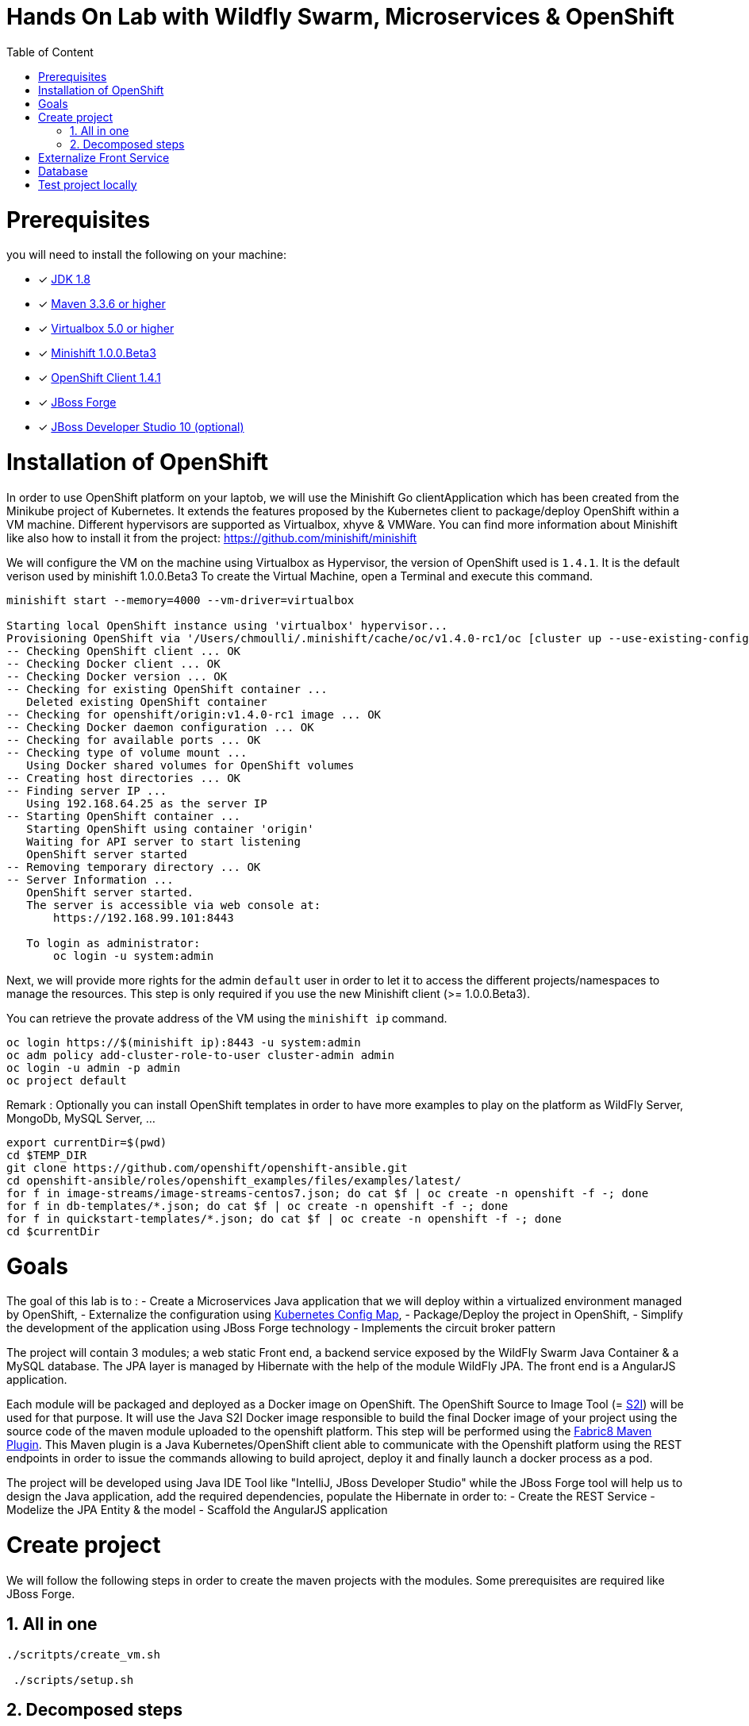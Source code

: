 :sectanchors:
:toc: macro
:toclevels: 2
:toc-title: Table of Content
:numbered:

= Hands On Lab with Wildfly Swarm, Microservices & OpenShift

toc::[]

# Prerequisites

you will need to install the following on your machine:

- [x] http://www.oracle.com/technetwork/java/javase/downloads/jdk8-downloads-2133151.html[JDK 1.8]
- [x] https://maven.apache.org/download.cgi[Maven 3.3.6 or higher]
- [x] https://www.virtualbox.org/wiki/Downloads[Virtualbox 5.0 or higher]
- [x] https://github.com/minishift/minishift[Minishift 1.0.0.Beta3]
- [x] https://github.com/openshift/origin/releases/tag/v1.4.1[OpenShift Client 1.4.1]
- [x] https://forge.jboss.org/download[JBoss Forge]
- [x] http://developers.redhat.com/products/devstudio/download/?referrer=jbd[JBoss Developer Studio 10 (optional)]

# Installation of OpenShift

In order to use OpenShift platform on your laptob, we will use the Minishift Go clientApplication which has been created from the Minikube project of Kubernetes. It extends the features proposed by the Kubernetes client to package/deploy
OpenShift within a VM machine. Different hypervisors are supported as Virtualbox, xhyve & VMWare. You can find more information about Minishift like also how to install it from the project:
https://github.com/minishift/minishift

We will configure the VM on the machine using Virtualbox as Hypervisor, the version of OpenShift used is `1.4.1`. It is the default verison used by minishift 1.0.0.Beta3
To create the Virtual Machine, open a Terminal and execute this command.

[source]
----
minishift start --memory=4000 --vm-driver=virtualbox

Starting local OpenShift instance using 'virtualbox' hypervisor...
Provisioning OpenShift via '/Users/chmoulli/.minishift/cache/oc/v1.4.0-rc1/oc [cluster up --use-existing-config --host-config-dir /var/lib/minishift/openshift.local.config --host-data-dir /var/lib/minishift/hostdata]'
-- Checking OpenShift client ... OK
-- Checking Docker client ... OK
-- Checking Docker version ... OK
-- Checking for existing OpenShift container ...
   Deleted existing OpenShift container
-- Checking for openshift/origin:v1.4.0-rc1 image ... OK
-- Checking Docker daemon configuration ... OK
-- Checking for available ports ... OK
-- Checking type of volume mount ...
   Using Docker shared volumes for OpenShift volumes
-- Creating host directories ... OK
-- Finding server IP ...
   Using 192.168.64.25 as the server IP
-- Starting OpenShift container ...
   Starting OpenShift using container 'origin'
   Waiting for API server to start listening
   OpenShift server started
-- Removing temporary directory ... OK
-- Server Information ...
   OpenShift server started.
   The server is accessible via web console at:
       https://192.168.99.101:8443

   To login as administrator:
       oc login -u system:admin
----

Next, we will provide more rights for the admin `default` user in order to let it to access the different projects/namespaces to manage the resources.
This step is only required if you use the new Minishift client (>= 1.0.0.Beta3).

You can retrieve the provate address of the VM using the `minishift ip` command.

[source]
----
oc login https://$(minishift ip):8443 -u system:admin
oc adm policy add-cluster-role-to-user cluster-admin admin
oc login -u admin -p admin
oc project default
----

Remark : Optionally you can install OpenShift templates in order to have more examples to play on the platform as WildFly Server, MongoDb, MySQL Server, ...

[source]
----
export currentDir=$(pwd)
cd $TEMP_DIR
git clone https://github.com/openshift/openshift-ansible.git
cd openshift-ansible/roles/openshift_examples/files/examples/latest/
for f in image-streams/image-streams-centos7.json; do cat $f | oc create -n openshift -f -; done
for f in db-templates/*.json; do cat $f | oc create -n openshift -f -; done
for f in quickstart-templates/*.json; do cat $f | oc create -n openshift -f -; done
cd $currentDir
----

# Goals

The goal of this lab is to :
- Create a Microservices Java application that we will deploy within a virtualized environment managed by OpenShift,
- Externalize the configuration using https://kubernetes.io/docs/user-guide/configmap/[Kubernetes Config Map],
- Package/Deploy the project in OpenShift,
- Simplify the development of the application using JBoss Forge technology
- Implements the circuit broker pattern

The project will contain 3 modules; a web static Front end, a backend service exposed by the WildFly Swarm Java Container & a MySQL database.
The JPA layer is managed by Hibernate with the help of the module WildFly JPA. The front end is a AngularJS application.

Each module will be packaged and deployed as a Docker image on OpenShift. The OpenShift Source to Image Tool (= https://docs.openshift.com/enterprise/3.2/creating_images/s2i.html[S2I]) will be used for that purpose.
It will use the Java S2I Docker image responsible to build the final Docker image of your project using the source code of the maven module uploaded to the openshift platform.
This step will be performed using the https://maven.fabric8.io/[Fabric8 Maven Plugin]. This Maven plugin is a Java Kubernetes/OpenShift client able to communicate with the Openshift platform using the REST endpoints
in order to issue the commands allowing to build aproject, deploy it and finally launch a docker process as a pod.

The project will be developed using Java IDE Tool like "IntelliJ, JBoss Developer Studio" while the JBoss Forge tool will help us to design the Java application, add the required dependencies,
 populate the Hibernate in order to:
- Create the REST Service
- Modelize the JPA Entity & the model
- Scaffold the AngularJS application

# Create project

We will follow the following steps in order to create the maven projects with the modules. Some prerequisites are required like JBoss Forge.

## All in one

[source]
----
./scritpts/create_vm.sh

 ./scripts/setup.sh
----

## Decomposed steps

- Open a terminal and next create the snowcamp project
[source]
----
mkdir snowcamp
----

- Create the parent maven project where we will design the Front and the backend modules

[source]
----
mvn archetype:generate -DarchetypeGroupId=org.codehaus.mojo.archetypes -DarchetypeArtifactId=pom-root -DarchetypeVersion=RELEASE -DinteractiveMode=false -DgroupId=org.cdstore -DartifactId=project -Dversion=1.0.0-SNAPSHOT
mv project snowcamp && cd snowcamp
----

- Next create the `cdservice` maven module usign the following forge command where the stack to be used is Java EE
[source]
----
project-new --named cdservice --stack JAVA_EE_7
----

- Setup the JPA entity and the Hibernate persistence file. Define the persistence unit and datasource
[source]
----
# Define PostgreSQL DB
jpa-setup --jpa-provider hibernate --db-type MYSQL --data-source-name java:jboss/datasources/CatalogDS --persistence-unit-name cdservice-persistence-unit
[source]
----

- Create a Catalog entity class with the folloing fields
[source]
----
jpa-new-entity --named Catalog
jpa-new-field --named artist --target-entity org.cdservice.model.Catalog
jpa-new-field --named title --target-entity org.cdservice.model.Catalog
jpa-new-field --named description --length 2000 --target-entity org.cdservice.model.Catalog
jpa-new-field --named price --type java.lang.Float --target-entity org.cdservice.model.Catalog
jpa-new-field --named publicationDate --type java.util.Date --temporalType DATE --target-entity org.cdservice.model.Catalog
----

- Add the MySQL Database Driver & the

- Generate the REST endpoints
[source]
----
rest-generate-endpoints-from-entities --targets org.cdservice.model.*
----

- Use the Forge scaffold command to generate the AngularJS content able to map the screens with the CRUD services exposed by the REST service
[source]
----
scaffold-setup --provider AngularJS
scaffold-generate --provider AngularJS --generate-rest-resources --targets org.cdservice.model.*
----

- Setup the maven module as a WildFly Swarm project and scan the project to detect the fractions to be included (Datasource, ...)
[source]
----
wildfly-swarm-setup
wildfly-swarm-detect-fractions --depend --build
----

- Add MySQL Driver
[source]
----
project-add-dependencies mysql:mysql-connector-java:5.1.40
----

- As the service will be called from a resources which is not running from the same HTTP Server and domain, a REST filter should be created to add the CORS Headers
[source]
----
cd cdservice
rest-new-cross-origin-resource-sharing-filter
----

- Now, we will like for Swarm setup the project as a Fabric8 project
[source]
----
fabric8-setup
cd ..
----

- Change the version of the Fabric8 Maven plugin from 3.2.9 to 3.1.92
- Add the generator wildfly-swarm that we will use

[source]
----
<plugin>
   <groupId>io.fabric8</groupId>
   <artifactId>fabric8-maven-plugin</artifactId>
   <version>3.1.92</version>
   <executions>
     <execution>
       <id>fmp</id>
       <goals>
         <goal>resource</goal>
         <goal>helm</goal>
         <goal>build</goal>
       </goals>
     </execution>
   </executions>
   <configuration>
     <generator>
       <includes>
         <include>wildfly-swarm</include>
       </includes>
     </generator>
   </configuration>
 </plugin>
----

- Create the store front project
[source]
----
# ----------------  CD Store Web Front End [:8081/rest] ---------------
# Now we want to create front end swarm service to access CD Catalog Service
project-new --named cdstorefrontend --stack JAVA_EE_7 --type wildfly-swarm --http-port 8081
wildfly-swarm-add-fraction --fractions undertow
----

- Copy resources and scripts
[source]
----
mv ../cdservice/src/main/webapp/ src/main/


# Keep empty src/main/webapp/WEB-INF
mkdir ../cdservice/src/main/webapp
mkdir ../cdservice/src/main/webapp/WEB-INF
----

- Change the version of the Fabric8 Maven plugin from 3.2.9 to 3.1.92
- Add the generator wildfly-swarm that we will use

[source]
----
<plugin>
        <groupId>io.fabric8</groupId>
        <artifactId>fabric8-maven-plugin</artifactId>
        <version>3.1.92</version>
        <executions>
          <execution>
            <id>fmp</id>
            <goals>
              <goal>resource</goal>
              <goal>helm</goal>
              <goal>build</goal>
            </goals>
          </execution>
        </executions>
        <configuration>
          <generator>
            <includes>
              <include>wildfly-swarm</include>
            </includes>
          </generator>
        </configuration>
      </plugin>
----

- Deploy on Openshift using the `fabric8:deploy` maven goal

  mvn fabric8:deploy

# Externalize Front Service

- Create service.json file under webapp folder & define the following key/value

  { "cd-service": "http://localhost:8080/rest/catalogs/" }
  { "cd-service": "http://cdservice-snowcamp.192.168.99.119.xip.io/rest/catalogs/" }

- Add a config.js file within the directory scripts containing a $http.get request to access the content
  of the json file & fetch the key `cd-service`. This key will contain the hostname or service name to be accessed

[source]
----
angular.module('cdservice').factory('config', function ($http, $q) {
  var deferred = $q.defer();
  var apiUrl = null;
  $http.get("service.json")
    .success(function (data) {
      console.log("Resource : " + data['cd-service'] + ':CatalogId');
      deferred.resolve(data['cd-service']);
      apiUrl = data['cd-service'];
    })
    .error(function () {
      deferred.reject('could not find service.json ....');
    });

  return {
    promise: deferred.promise,
    getApiUrl: function () {
      return apiUrl;
    }
  };
});
----

- Modify the `scripts/services/CatalogFactory.js` to use the function `config` instead of the hard coded value

[source]
----
  return $resource(config.getApiUrl() + ':CatalogId', { CatalogId: '@id' }, {
----

- Edit the app.html page to add the new script externalizing the URL

    <script src="scripts/services/config.js"></script>

- Add a svc.yml under src/main/fabric8 where the target port is 8081 in order to create a service
[source]
----
apiVersion: v1
kind: Service
metadata:
  name: ${project.artifactId}
spec:
  ports:
    - protocol: TCP
      port: 8080
      targetPort: 8081
  type: ClusterIP
----

- Create a route.yml file under src/main/fabric8 to tell to Openshift to create a route
[source]
----
apiVersion: v1
kind: Route
metadata:
  name: ${project.artifactId}
spec:
  port:
    targetPort: 8080
  to:
    kind: Service
    name: ${project.artifactId}
----

- Deploy the cdfront project
[source]
----
mvn fabric8:deploy
----

- Check that you can access the HTML page of the Front

  http://cdfront-snowcamp.192.168.99.119.xip.io/

# Database

- Install the OpenShift MySQL Template

  oc new-app --template=mysql-ephemeral \
      -p MYSQL_USER=mysql \
      -p MYSQL_PASSWORD=mysql \
      -p MYSQL_DATABASE=catalogdb

- Next, check if the Database is up and alive

[source]
----
export pod=$(oc get pod | grep mysql | awk '{print $1}')
oc rsh $pod
mysql -u $MYSQL_USER -p$MYSQL_PASSWORD -h $HOSTNAME $MYSQL_DATABASE

mysql> connect catalogdb;
Connection id:    1628
Current database: catalogdb

mysql> SELECT t.* FROM catalogdb.Catalog t;
+----+--------+---------+
| id | name   | version |
+----+--------+---------+
|  1 | abba   |       0 |
|  2 | acdc   |       0 |
|  3 | boston |       0 |
|  4 | u2     |       0 |
+----+--------+---------+
----

- Insert some records (if the table has been created !)

[source]
----
INSERT INTO Catalog (id, artist, description, price, publicationDate, title) VALUES (1,"ACDC","Australian hard rock band", 15.0, '1980-07-25', "Back in Black");
INSERT INTO Catalog (id, artist, description, price, publicationDate, title) VALUES (2,"Abba","Swedish pop music group", 12.0, '1976-10-11', "Arrival");
INSERT INTO Catalog (id, artist, description, price, publicationDate, title) VALUES (3,"Coldplay","British rock band ", 17.0, '2008-07-12', "Viva la Vida");
INSERT INTO Catalog (id, artist, description, price, publicationDate, title) VALUES (4,"U2","Irish rock band ", 18.0, '1987-03-09', "The Joshua Tree");
INSERT INTO Catalog (id, artist, description, price, publicationDate, title) VALUES (5,"Metallica","Heavy metal band", 15.0, '1991-08-12', "Black");
----


# Test project locally

- Open 2 terminal in order to start the front & backend
- cd `cdservice`

  npm install
  export PORT=8081
  export URL=http://localhost:8080/rest/catalogs

  OpenShift URL : "http://cdstorefrontend-snowcamp.192.168.99.101.xip.io/rest/catalogs/"

- cd `cdstorefront`

  mvn wildfly-swarm:run

- Open project within your browser `http://localhost:8081/index.html`

- Forward the traffic from the service to the host using `port-forwarding` command

[source]
----
export pod=$(oc get pod | grep mysql | awk '{print $1}')
oc port-forward $pod 3306:3306
----








